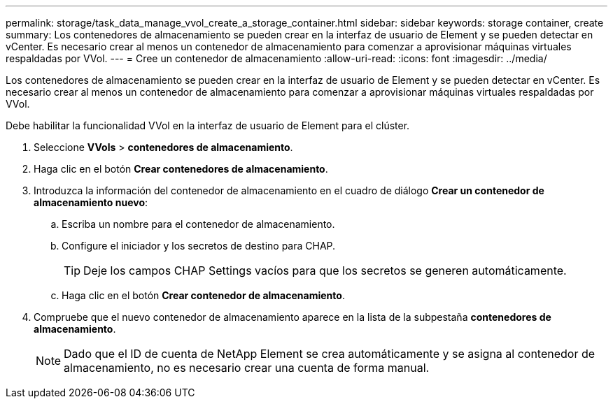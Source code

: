 ---
permalink: storage/task_data_manage_vvol_create_a_storage_container.html 
sidebar: sidebar 
keywords: storage container, create 
summary: Los contenedores de almacenamiento se pueden crear en la interfaz de usuario de Element y se pueden detectar en vCenter. Es necesario crear al menos un contenedor de almacenamiento para comenzar a aprovisionar máquinas virtuales respaldadas por VVol. 
---
= Cree un contenedor de almacenamiento
:allow-uri-read: 
:icons: font
:imagesdir: ../media/


[role="lead"]
Los contenedores de almacenamiento se pueden crear en la interfaz de usuario de Element y se pueden detectar en vCenter. Es necesario crear al menos un contenedor de almacenamiento para comenzar a aprovisionar máquinas virtuales respaldadas por VVol.

Debe habilitar la funcionalidad VVol en la interfaz de usuario de Element para el clúster.

. Seleccione *VVols* > *contenedores de almacenamiento*.
. Haga clic en el botón *Crear contenedores de almacenamiento*.
. Introduzca la información del contenedor de almacenamiento en el cuadro de diálogo *Crear un contenedor de almacenamiento nuevo*:
+
.. Escriba un nombre para el contenedor de almacenamiento.
.. Configure el iniciador y los secretos de destino para CHAP.
+

TIP: Deje los campos CHAP Settings vacíos para que los secretos se generen automáticamente.

.. Haga clic en el botón *Crear contenedor de almacenamiento*.


. Compruebe que el nuevo contenedor de almacenamiento aparece en la lista de la subpestaña *contenedores de almacenamiento*.
+

NOTE: Dado que el ID de cuenta de NetApp Element se crea automáticamente y se asigna al contenedor de almacenamiento, no es necesario crear una cuenta de forma manual.


